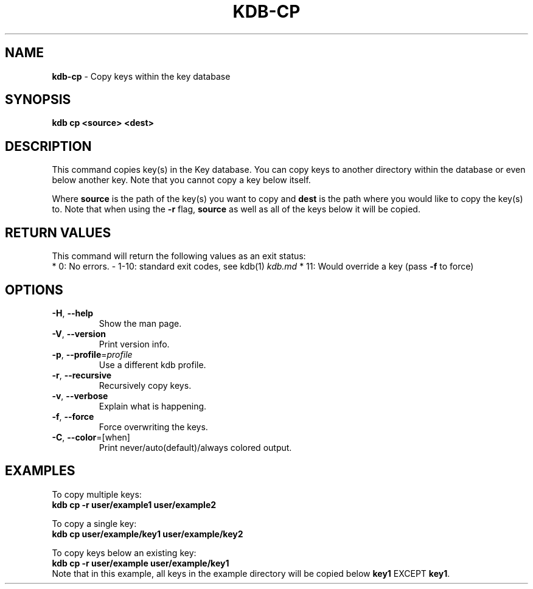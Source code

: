 .\" generated with Ronn/v0.7.3
.\" http://github.com/rtomayko/ronn/tree/0.7.3
.
.TH "KDB\-CP" "1" "October 2017" "" ""
.
.SH "NAME"
\fBkdb\-cp\fR \- Copy keys within the key database
.
.SH "SYNOPSIS"
\fBkdb cp <source> <dest>\fR
.
.SH "DESCRIPTION"
This command copies key(s) in the Key database\. You can copy keys to another directory within the database or even below another key\. Note that you cannot copy a key below itself\.
.
.P
Where \fBsource\fR is the path of the key(s) you want to copy and \fBdest\fR is the path where you would like to copy the key(s) to\. Note that when using the \fB\-r\fR flag, \fBsource\fR as well as all of the keys below it will be copied\.
.
.SH "RETURN VALUES"
This command will return the following values as an exit status:
.
.br
* 0: No errors\. \- 1\-10: standard exit codes, see kdb(1) \fIkdb\.md\fR * 11: Would override a key (pass \fB\-f\fR to force)
.
.SH "OPTIONS"
.
.TP
\fB\-H\fR, \fB\-\-help\fR
Show the man page\.
.
.TP
\fB\-V\fR, \fB\-\-version\fR
Print version info\.
.
.TP
\fB\-p\fR, \fB\-\-profile\fR=\fIprofile\fR
Use a different kdb profile\.
.
.TP
\fB\-r\fR, \fB\-\-recursive\fR
Recursively copy keys\.
.
.TP
\fB\-v\fR, \fB\-\-verbose\fR
Explain what is happening\.
.
.TP
\fB\-f\fR, \fB\-\-force\fR
Force overwriting the keys\.
.
.TP
\fB\-C\fR, \fB\-\-color\fR=[when]
Print never/auto(default)/always colored output\.
.
.SH "EXAMPLES"
To copy multiple keys:
.
.br
\fBkdb cp \-r user/example1 user/example2\fR
.
.P
To copy a single key:
.
.br
\fBkdb cp user/example/key1 user/example/key2\fR
.
.P
To copy keys below an existing key:
.
.br
\fBkdb cp \-r user/example user/example/key1\fR
.
.br
Note that in this example, all keys in the example directory will be copied below \fBkey1\fR EXCEPT \fBkey1\fR\.
